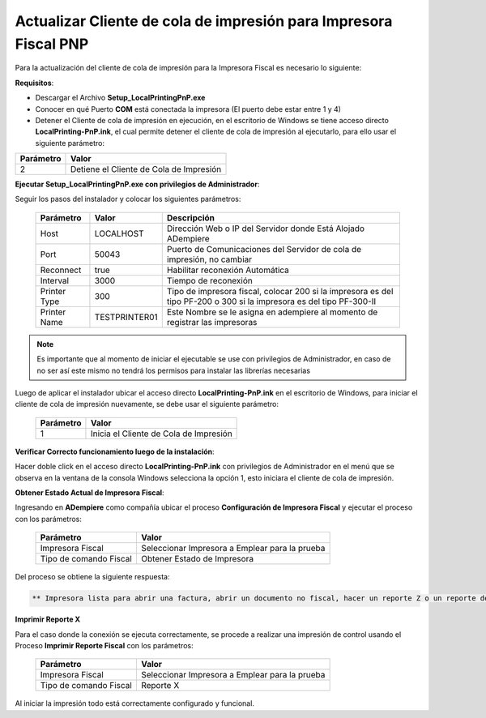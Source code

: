 .. _documento/actualizar-impresora-fiscal-pnp:

**Actualizar Cliente de cola de impresión para Impresora Fiscal PNP**
=====================================================================

Para la actualización del cliente de cola de impresión para la Impresora Fiscal es necesario lo siguiente:

**Requisitos**:

- Descargar el Archivo **Setup_LocalPrintingPnP.exe**

- Conocer en qué Puerto **COM** está conectada la impresora (El puerto debe estar entre 1 y 4)

- Detener el Cliente de cola de impresión en ejecución, en el escritorio de Windows se tiene acceso directo **LocalPrinting-PnP.ink**, el cual permite detener el cliente de cola de impresión al ejecutarlo, para ello usar el siguiente parámetro:

====================== =======================================
Parámetro              Valor
====================== =======================================
2                      Detiene el Cliente de Cola de Impresión
====================== =======================================

**Ejecutar Setup_LocalPrintingPnP.exe con privilegios de Administrador**:


Seguir los pasos del instalador y colocar los siguientes parámetros:

    =================  ================= =====================================================================================================================
    Parámetro          Valor             Descripción    
    =================  ================= =====================================================================================================================
    Host               LOCALHOST         Dirección Web o IP del Servidor donde Está Alojado ADempiere
    Port               50043             Puerto de Comunicaciones del Servidor de cola de impresión, no cambiar      
    Reconnect          true              Habilitar reconexión Automática     
    Interval           3000              Tiempo de reconexión     
    Printer Type       300               Tipo de impresora fiscal, colocar 200 si la impresora es del tipo PF-200 o 300 si la impresora es del tipo PF-300-II
    Printer Name       TESTPRINTER01     Este Nombre se le asigna en adempiere al momento de registrar las impresoras
    =================  ================= =====================================================================================================================

.. note::

    Es importante que al momento de iniciar el ejecutable se use con privilegios de Administrador, en caso de no ser así este mismo no tendrá los permisos para instalar las librerías necesarias


Luego de aplicar el instalador ubicar el acceso directo **LocalPrinting-PnP.ink** en el escritorio de Windows, para iniciar el cliente de cola de impresión nuevamente, se debe usar el siguiente parámetro:

    ====================== ======================================
    Parámetro              Valor
    ====================== ======================================
    1                      Inicia el Cliente de Cola de Impresión
    ====================== ======================================

**Verificar Correcto funcionamiento luego de la instalación**:

Hacer doble click en el acceso directo **LocalPrinting-PnP.ink** con privilegios de Administrador en el menú que se observa en la ventana de la consola Windows selecciona la opción 1, esto iniciara el cliente de cola de impresión.

**Obtener Estado Actual de Impresora Fiscal**:

Ingresando en **ADempiere** como compañía ubicar el proceso **Configuración de Impresora Fiscal** y ejecutar el proceso con los parámetros:

    ====================== ==============================================
    Parámetro              Valor
    ====================== ==============================================
    Impresora Fiscal       Seleccionar Impresora a Emplear para la prueba
    Tipo de comando Fiscal Obtener Estado de Impresora
    ====================== ==============================================

Del proceso se obtiene la siguiente respuesta:

.. code-block:: text

    ** Impresora lista para abrir una factura, abrir un documento no fiscal, hacer un reporte Z o un reporte de memoria fiscal**

**Imprimir Reporte X**   

Para el caso donde la conexión se ejecuta correctamente, se procede a realizar una impresión de control usando el Proceso **Imprimir Reporte Fiscal** con los parámetros:

    ====================== ==============================================
    Parámetro              Valor
    ====================== ==============================================
    Impresora Fiscal       Seleccionar Impresora a Emplear para la prueba
    Tipo de comando Fiscal Reporte X
    ====================== ==============================================

Al iniciar la impresión todo está correctamente configurado y funcional.




